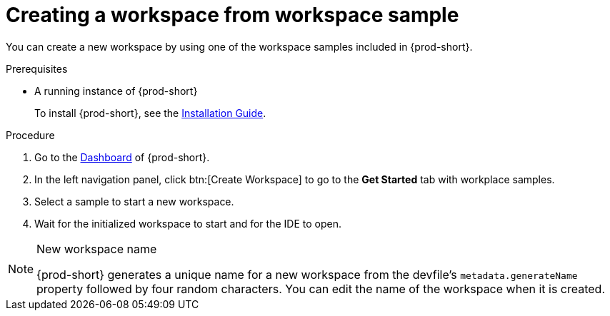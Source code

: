 // Module included in the following assemblies:
//
// creating-a-workspace-from-included-options

[id="creating-a-workspace-from-workspace-sample_{context}"]
= Creating a workspace from workspace sample

You can create a new workspace by using one of the workspace samples included in {prod-short}.

.Prerequisites

* A running instance of {prod-short}
+
To install {prod-short}, see the xref:installation-guide:installing-che.adoc[Installation Guide].

.Procedure

. Go to the xref:navigating-che-using-the-dashboard.adoc[Dashboard] of {prod-short}.

. In the left navigation panel, click btn:[Create Workspace] to go to the *Get Started* tab with workplace samples.

. Select a sample to start a new workspace.

. Wait for the initialized workspace to start and for the IDE to open.

[NOTE]
.New workspace name
====
{prod-short} generates a unique name for a new workspace from the devfile's `metadata.generateName` property followed by four random characters. You can edit the name of the workspace when it is created.
====
